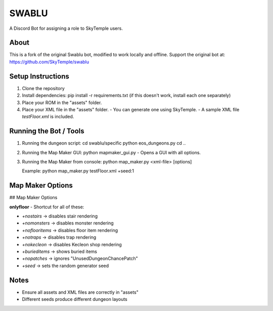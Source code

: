 ==================================================
                      SWABLU
==================================================

A Discord Bot for assigning a role to SkyTemple users.

--------------------------------------------------
About
--------------------------------------------------
This is a fork of the original Swablu bot, modified
to work locally and offline. Support the original
bot at: https://github.com/SkyTemple/swablu

--------------------------------------------------
Setup Instructions
--------------------------------------------------
1) Clone the repository
2) Install dependencies:
   pip install -r requirements.txt
   (if this doesn't work, install each one separately)

3) Place your ROM in the "assets" folder.

4) Place your XML file in the "assets" folder.
   - You can generate one using SkyTemple.
   - A sample XML file `testFloor.xml` is included.

--------------------------------------------------
Running the Bot / Tools
--------------------------------------------------
1) Running the dungeon script:
   cd swablu/specific
   python eos_dungeons.py
   cd ..

2) Running the Map Maker GUI:
   python mapmaker_gui.py
   - Opens a GUI with all options.

3) Running the Map Maker from console:
   python map_maker.py <xml-file> [options]

   Example:
   python map_maker.py testFloor.xml +seed:1

--------------------------------------------------
Map Maker Options
--------------------------------------------------
## Map Maker Options

**onlyfloor** - Shortcut for all of these:

- `+nostairs` → disables stair rendering
- `+nomonsters` → disables monster rendering
- `+noflooritems` → disables floor item rendering
- `+notraps` → disables trap rendering
- `+nokecleon` → disables Kecleon shop rendering
- `+burieditems` → shows buried items
- `+nopatches` → ignores "UnusedDungeonChancePatch"
- `+seed` → sets the random generator seed

--------------------------------------------------
Notes
--------------------------------------------------
- Ensure all assets and XML files are correctly in "assets"
- Different seeds produce different dungeon layouts
